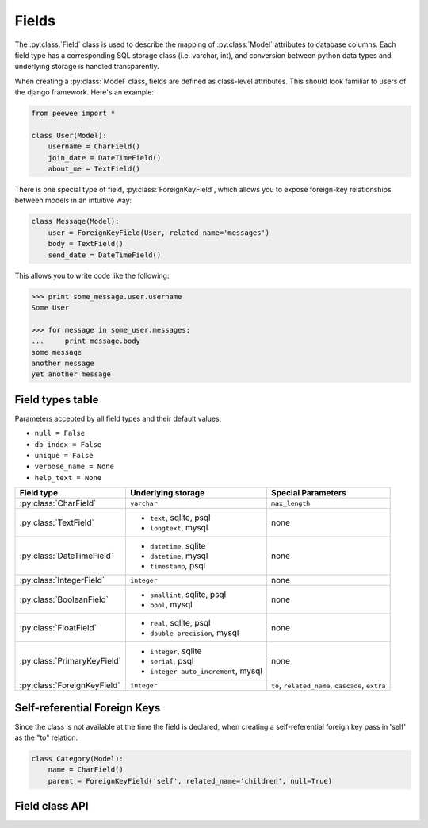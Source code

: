 .. _fields:

Fields
======

The :py:class:`Field` class is used to describe the mapping of :py:class:`Model`
attributes to database columns.  Each field type has a corresponding SQL storage
class (i.e. varchar, int), and conversion between python data types and underlying
storage is handled transparently.

When creating a :py:class:`Model` class, fields are defined as class-level attributes.
This should look familiar to users of the django framework.  Here's an example:

.. code-block:: python

    from peewee import *
    
    class User(Model):
        username = CharField()
        join_date = DateTimeField()
        about_me = TextField()

There is one special type of field, :py:class:`ForeignKeyField`, which allows you
to expose foreign-key relationships between models in an intuitive way:

.. code-block:: python

    class Message(Model):
        user = ForeignKeyField(User, related_name='messages')
        body = TextField()
        send_date = DateTimeField()

This allows you to write code like the following:

.. code-block:: python

    >>> print some_message.user.username
    Some User
    
    >>> for message in some_user.messages:
    ...     print message.body
    some message
    another message
    yet another message


Field types table
-----------------

Parameters accepted by all field types and their default values:

* ``null = False``
* ``db_index = False``
* ``unique = False``
* ``verbose_name = None``
* ``help_text = None``

+-------------------------------+--------------------------------+-------------------------------+
| Field type                    | Underlying storage             | Special Parameters            |
+===============================+================================+===============================+
| :py:class:`CharField`         | ``varchar``                    | ``max_length``                |
+-------------------------------+--------------------------------+-------------------------------+
| :py:class:`TextField`         | * ``text``, sqlite, psql       | none                          |
|                               | * ``longtext``, mysql          |                               |
+-------------------------------+--------------------------------+-------------------------------+
| :py:class:`DateTimeField`     | * ``datetime``, sqlite         | none                          |
|                               | * ``datetime``, mysql          |                               |
|                               | * ``timestamp``, psql          |                               |
+-------------------------------+--------------------------------+-------------------------------+
| :py:class:`IntegerField`      | ``integer``                    | none                          |
+-------------------------------+--------------------------------+-------------------------------+
| :py:class:`BooleanField`      | * ``smallint``, sqlite, psql   | none                          |
|                               | * ``bool``, mysql              |                               |
+-------------------------------+--------------------------------+-------------------------------+
| :py:class:`FloatField`        | * ``real``, sqlite, psql       | none                          |
|                               | * ``double precision``, mysql  |                               |
+-------------------------------+--------------------------------+-------------------------------+
| :py:class:`PrimaryKeyField`   | * ``integer``, sqlite          | none                          |
|                               | * ``serial``, psql             |                               |
|                               | * ``integer auto_increment``,  |                               |
|                               |   mysql                        |                               |
+-------------------------------+--------------------------------+-------------------------------+
| :py:class:`ForeignKeyField`   | ``integer``                    | ``to``, ``related_name``,     |
|                               |                                | ``cascade``, ``extra``        |
+-------------------------------+--------------------------------+-------------------------------+


Self-referential Foreign Keys
-----------------------------

Since the class is not available at the time the field is declared,
when creating a self-referential foreign key pass in 'self' as the "to"
relation:

.. code-block:: python

    class Category(Model):
        name = CharField()
        parent = ForeignKeyField('self', related_name='children', null=True)


Field class API
---------------

.. py:class:: Field

    The base class from which all other field types extend.
    
    .. py:method:: __init__(null=False, db_index=False, unique=False, verbose_name=None, help_text=None, *args, **kwargs)
    
        :param null: this column can accept ``None`` or ``NULL`` values
        :param db_index: create an index for this column when creating the table
        :param unique: create a unique index for this column when creating the table
        :param verbose_name: specify a "verbose name" for this field, useful for metadata purposes
        :param help_text: specify some instruction text for the usage/meaning of this field
    
    .. py:method:: db_value(value)
    
        :param value: python data type to prep for storage in the database
        :rtype: converted python datatype
    
    .. py:method:: python_value(value)
    
        :param value: data coming from the backend storage
        :rtype: python data type
    
    .. py:method:: lookup_value(lookup_type, value)
    
        :param lookup_type: a peewee lookup type, such as 'eq' or 'contains'
        :param value: a python data type
        :rtype: data type converted for use when querying

.. py:class:: CharField

    Stores: small strings (0-255 bytes)

.. py:class:: TextField

    Stores: arbitrarily large strings
    
.. py:class:: DateTimeField

    Stores: python ``datetime`` instances

.. py:class:: IntegerField

    Stores: integers

.. py:class:: BooleanField

    Stores: ``True`` / ``False``

.. py:class:: FloatField

    Stores: floating-point numbers

.. py:class:: PrimaryKeyField

    Stores: auto-incrementing integer fields suitable for use as primary key

.. py:class:: ForeignKeyField

    Stores: relationship to another model
    
    .. py:method:: __init__(to[, related_name=None[, ...]])
    
        :param to: related :py:class:`Model` class or the string 'self' if declaring
                   a self-referential foreign key
        :param related_name: attribute to expose on related model
        
        .. code-block:: python
        
            class Blog(Model):
                name = CharField()
            
            class Entry(Model):
                blog = ForeignKeyField(Blog, related_name='entries')
                title = CharField()
                content = TextField()
            
            # "blog" attribute
            >>> some_entry.blog
            <Blog: My Awesome Blog>
            
            # "entries" related name attribute
            >>> for entry in my_awesome_blog.entries:
            ...     print entry.title
            Some entry
            Another entry
            Yet another entry
